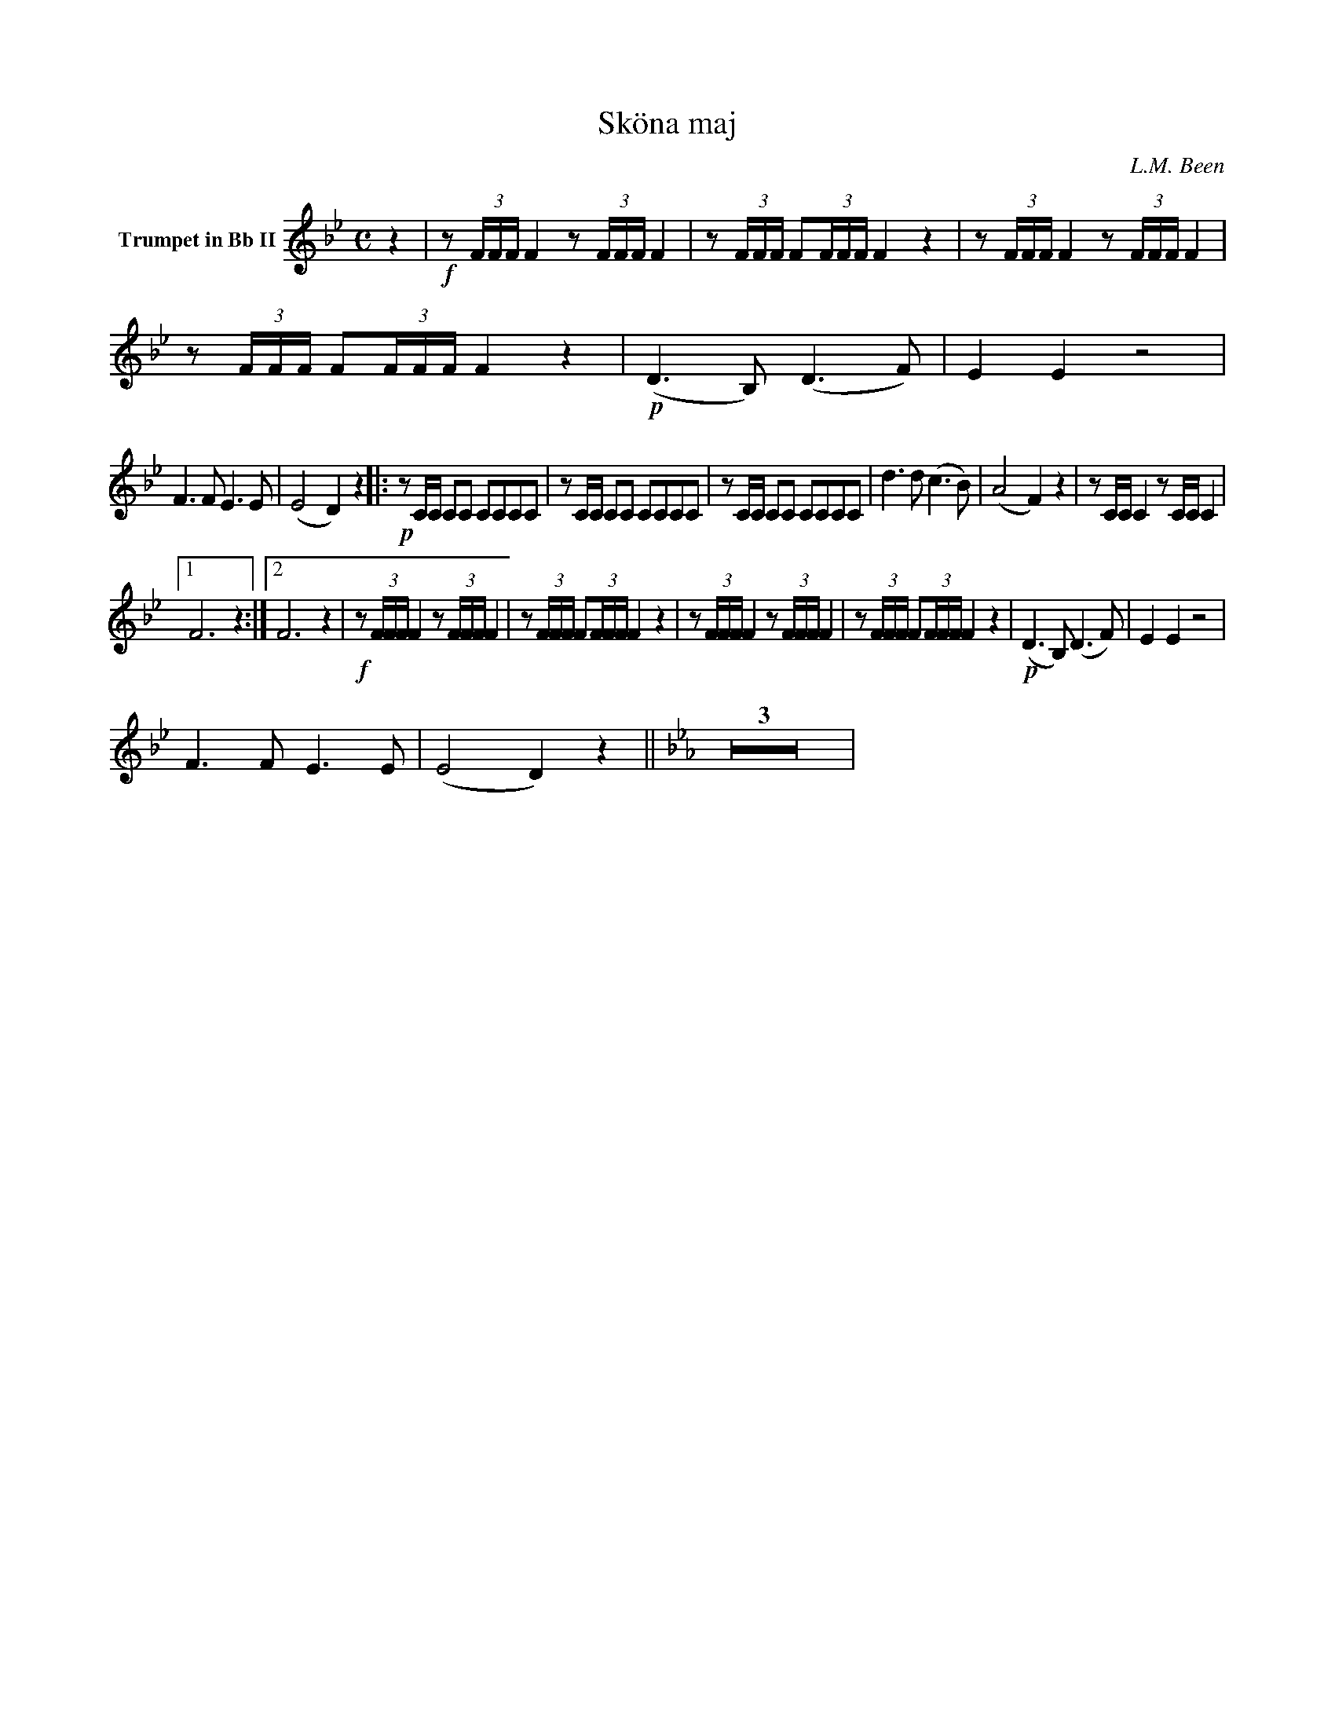 X:1
T:Sköna maj
C:L.M. Been
M:C
K:Bb
L:1/4
V:1 name="Trumpet in Bb II"
%%MIDI transpose -2
z | !f!z/ (3F/4F/4F/4 F z/ (3F/4F/4F/4 F | z/ (3F/4F/4F/4 F/(3F/4F/4F/4 F z | z/ (3F/4F/4F/4 F z/ (3F/4F/4F/4 F | z/ (3F/4F/4F/4 F/(3F/4F/4F/4 F z | !p! (D3/2 B,/) (D3/2 F/) | E E z2 |
F3/2 F/ E3/2 E/ | (E2 D) z |: !p!z/ C/4C/4 C/C/ C/C/C/C/ | z/ C/4C/4 C/C/ C/C/C/C/ | z/ C/4C/4 C/C/ C/C/C/C/ | d3/2 d/ (c3/2 B/) | (A2 F) z | z/ C/4C/4 C z/ C/4C/4 C |
[1 F3 z :|[2 F3 z | !f!z/ (3F/4F/4F/4 F z/ (3F/4F/4F/4 F | z/ (3F/4F/4F/4 F/(3F/4F/4F/4 F z | z/ (3F/4F/4F/4 F z/ (3F/4F/4F/4 F | z/ (3F/4F/4F/4 F/(3F/4F/4F/4 F z | !p! (D3/2 B,/) (D3/2 F/) | E E z2 |
F3/2 F/ E3/2 E/ | (E2 D) z || [K:Eb] Z3 |
